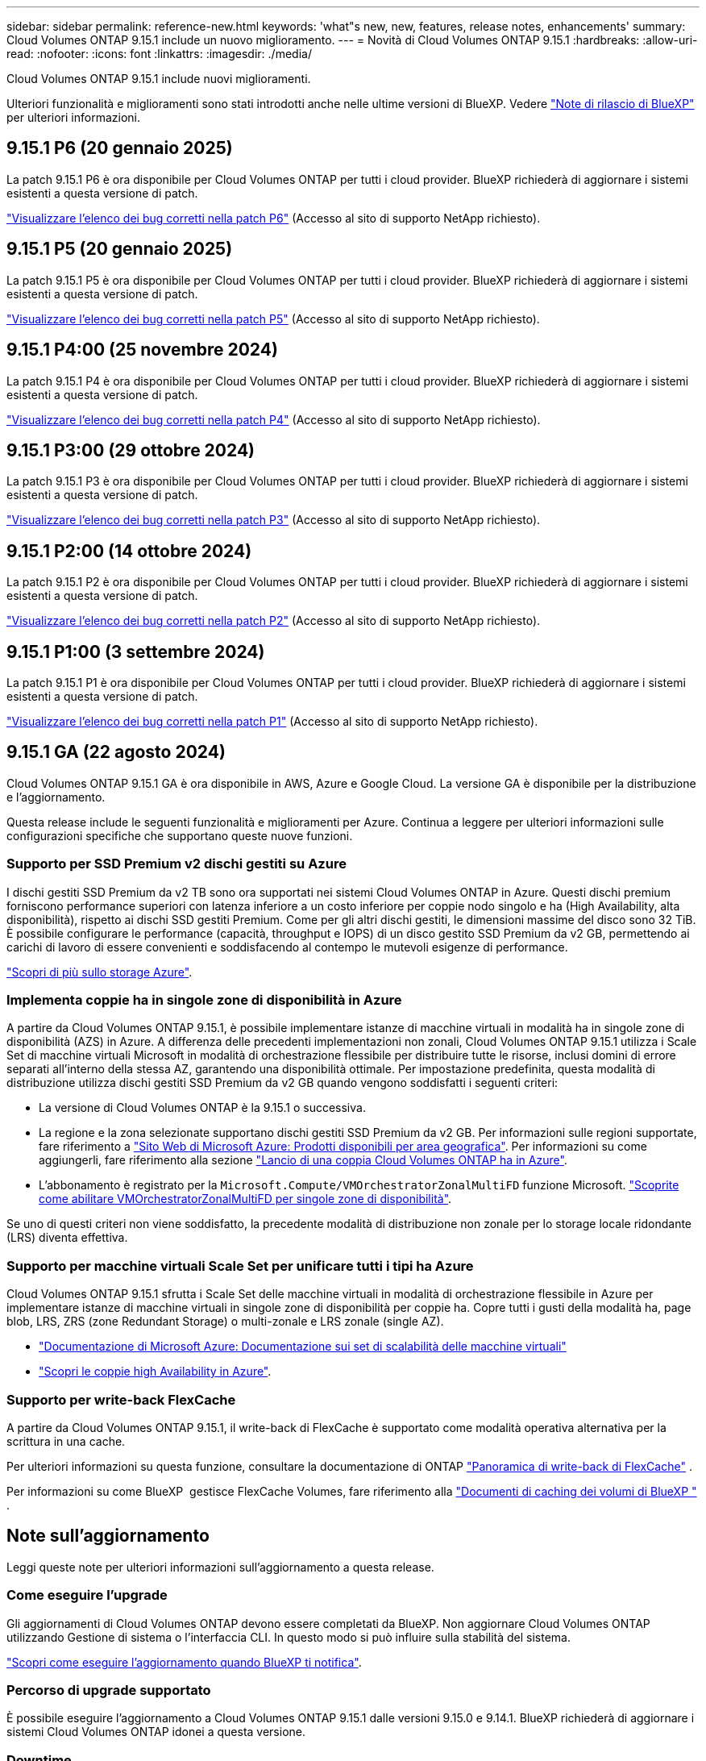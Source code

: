 ---
sidebar: sidebar 
permalink: reference-new.html 
keywords: 'what"s new, new, features, release notes, enhancements' 
summary: Cloud Volumes ONTAP 9.15.1 include un nuovo miglioramento. 
---
= Novità di Cloud Volumes ONTAP 9.15.1
:hardbreaks:
:allow-uri-read: 
:nofooter: 
:icons: font
:linkattrs: 
:imagesdir: ./media/


[role="lead"]
Cloud Volumes ONTAP 9.15.1 include nuovi miglioramenti.

Ulteriori funzionalità e miglioramenti sono stati introdotti anche nelle ultime versioni di BlueXP. Vedere https://docs.netapp.com/us-en/bluexp-cloud-volumes-ontap/whats-new.html["Note di rilascio di BlueXP"^] per ulteriori informazioni.



== 9.15.1 P6 (20 gennaio 2025)

La patch 9.15.1 P6 è ora disponibile per Cloud Volumes ONTAP per tutti i cloud provider. BlueXP richiederà di aggiornare i sistemi esistenti a questa versione di patch.

link:https://mysupport.netapp.com/site/products/all/details/cloud-volumes-ontap/downloads-tab/download/62632/9.15.1P6["Visualizzare l'elenco dei bug corretti nella patch P6"^] (Accesso al sito di supporto NetApp richiesto).



== 9.15.1 P5 (20 gennaio 2025)

La patch 9.15.1 P5 è ora disponibile per Cloud Volumes ONTAP per tutti i cloud provider. BlueXP richiederà di aggiornare i sistemi esistenti a questa versione di patch.

link:https://mysupport.netapp.com/site/products/all/details/cloud-volumes-ontap/downloads-tab/download/62632/9.15.1P5["Visualizzare l'elenco dei bug corretti nella patch P5"^] (Accesso al sito di supporto NetApp richiesto).



== 9.15.1 P4:00 (25 novembre 2024)

La patch 9.15.1 P4 è ora disponibile per Cloud Volumes ONTAP per tutti i cloud provider. BlueXP richiederà di aggiornare i sistemi esistenti a questa versione di patch.

link:https://mysupport.netapp.com/site/products/all/details/cloud-volumes-ontap/downloads-tab/download/62632/9.15.1P4["Visualizzare l'elenco dei bug corretti nella patch P4"^] (Accesso al sito di supporto NetApp richiesto).



== 9.15.1 P3:00 (29 ottobre 2024)

La patch 9.15.1 P3 è ora disponibile per Cloud Volumes ONTAP per tutti i cloud provider. BlueXP richiederà di aggiornare i sistemi esistenti a questa versione di patch.

link:https://mysupport.netapp.com/site/products/all/details/cloud-volumes-ontap/downloads-tab/download/62632/9.15.1P3["Visualizzare l'elenco dei bug corretti nella patch P3"^] (Accesso al sito di supporto NetApp richiesto).



== 9.15.1 P2:00 (14 ottobre 2024)

La patch 9.15.1 P2 è ora disponibile per Cloud Volumes ONTAP per tutti i cloud provider. BlueXP richiederà di aggiornare i sistemi esistenti a questa versione di patch.

link:https://mysupport.netapp.com/site/products/all/details/cloud-volumes-ontap/downloads-tab/download/62632/9.15.1P2["Visualizzare l'elenco dei bug corretti nella patch P2"^] (Accesso al sito di supporto NetApp richiesto).



== 9.15.1 P1:00 (3 settembre 2024)

La patch 9.15.1 P1 è ora disponibile per Cloud Volumes ONTAP per tutti i cloud provider. BlueXP richiederà di aggiornare i sistemi esistenti a questa versione di patch.

link:https://mysupport.netapp.com/site/products/all/details/cloud-volumes-ontap/downloads-tab/download/62632/9.15.1P1["Visualizzare l'elenco dei bug corretti nella patch P1"^] (Accesso al sito di supporto NetApp richiesto).



== 9.15.1 GA (22 agosto 2024)

Cloud Volumes ONTAP 9.15.1 GA è ora disponibile in AWS, Azure e Google Cloud. La versione GA è disponibile per la distribuzione e l'aggiornamento.

Questa release include le seguenti funzionalità e miglioramenti per Azure. Continua a leggere per ulteriori informazioni sulle configurazioni specifiche che supportano queste nuove funzioni.



=== Supporto per SSD Premium v2 dischi gestiti su Azure

I dischi gestiti SSD Premium da v2 TB sono ora supportati nei sistemi Cloud Volumes ONTAP in Azure. Questi dischi premium forniscono performance superiori con latenza inferiore a un costo inferiore per coppie nodo singolo e ha (High Availability, alta disponibilità), rispetto ai dischi SSD gestiti Premium. Come per gli altri dischi gestiti, le dimensioni massime del disco sono 32 TiB. È possibile configurare le performance (capacità, throughput e IOPS) di un disco gestito SSD Premium da v2 GB, permettendo ai carichi di lavoro di essere convenienti e soddisfacendo al contempo le mutevoli esigenze di performance.

https://docs.netapp.com/us-en/bluexp-cloud-volumes-ontap/concept-storage.html#azure-storage["Scopri di più sullo storage Azure"^].



=== Implementa coppie ha in singole zone di disponibilità in Azure

A partire da Cloud Volumes ONTAP 9.15.1, è possibile implementare istanze di macchine virtuali in modalità ha in singole zone di disponibilità (AZS) in Azure. A differenza delle precedenti implementazioni non zonali, Cloud Volumes ONTAP 9.15.1 utilizza i Scale Set di macchine virtuali Microsoft in modalità di orchestrazione flessibile per distribuire tutte le risorse, inclusi domini di errore separati all'interno della stessa AZ, garantendo una disponibilità ottimale. Per impostazione predefinita, questa modalità di distribuzione utilizza dischi gestiti SSD Premium da v2 GB quando vengono soddisfatti i seguenti criteri:

* La versione di Cloud Volumes ONTAP è la 9.15.1 o successiva.
* La regione e la zona selezionate supportano dischi gestiti SSD Premium da v2 GB. Per informazioni sulle regioni supportate, fare riferimento a  https://azure.microsoft.com/en-us/explore/global-infrastructure/products-by-region/["Sito Web di Microsoft Azure: Prodotti disponibili per area geografica"^]. Per informazioni su come aggiungerli, fare riferimento alla sezione https://docs.netapp.com/us-en/bluexp-cloud-volumes-ontap/task-deploying-otc-azure.html#launching-a-cloud-volumes-ontap-ha-pair-in-azure["Lancio di una coppia Cloud Volumes ONTAP ha in Azure"^].
* L'abbonamento è registrato per la `Microsoft.Compute/VMOrchestratorZonalMultiFD` funzione Microsoft. https://docs.netapp.com/us-en/bluexp-cloud-volumes-ontap/task-saz-feature.html["Scoprite come abilitare VMOrchestratorZonalMultiFD per singole zone di disponibilità"^].


Se uno di questi criteri non viene soddisfatto, la precedente modalità di distribuzione non zonale per lo storage locale ridondante (LRS) diventa effettiva.



=== Supporto per macchine virtuali Scale Set per unificare tutti i tipi ha Azure

Cloud Volumes ONTAP 9.15.1 sfrutta i Scale Set delle macchine virtuali in modalità di orchestrazione flessibile in Azure per implementare istanze di macchine virtuali in singole zone di disponibilità per coppie ha. Copre tutti i gusti della modalità ha, page blob, LRS, ZRS (zone Redundant Storage) o multi-zonale e LRS zonale (single AZ).

* https://learn.microsoft.com/en-us/azure/virtual-machine-scale-sets/["Documentazione di Microsoft Azure: Documentazione sui set di scalabilità delle macchine virtuali"^]
* https://docs.netapp.com/us-en/bluexp-cloud-volumes-ontap/concept-ha-azure.html["Scopri le coppie high Availability in Azure"^].




=== Supporto per write-back FlexCache

A partire da Cloud Volumes ONTAP 9.15.1, il write-back di FlexCache è supportato come modalità operativa alternativa per la scrittura in una cache.

Per ulteriori informazioni su questa funzione, consultare la documentazione di ONTAP https://docs.netapp.com/us-en/ontap/flexcache-writeback/flexcache-write-back-overview.html["Panoramica di write-back di FlexCache"^] .

Per informazioni su come BlueXP  gestisce FlexCache Volumes, fare riferimento alla https://docs.netapp.com/us-en/bluexp-volume-caching/index.html["Documenti di caching dei volumi di BlueXP "^] .



== Note sull'aggiornamento

Leggi queste note per ulteriori informazioni sull'aggiornamento a questa release.



=== Come eseguire l'upgrade

Gli aggiornamenti di Cloud Volumes ONTAP devono essere completati da BlueXP. Non aggiornare Cloud Volumes ONTAP utilizzando Gestione di sistema o l'interfaccia CLI. In questo modo si può influire sulla stabilità del sistema.

link:http://docs.netapp.com/us-en/bluexp-cloud-volumes-ontap/task-updating-ontap-cloud.html["Scopri come eseguire l'aggiornamento quando BlueXP ti notifica"^].



=== Percorso di upgrade supportato

È possibile eseguire l'aggiornamento a Cloud Volumes ONTAP 9.15.1 dalle versioni 9.15.0 e 9.14.1. BlueXP richiederà di aggiornare i sistemi Cloud Volumes ONTAP idonei a questa versione.



=== Downtime

* L'aggiornamento di un sistema a nodo singolo porta il sistema offline per un massimo di 25 minuti, durante i quali l'i/o viene interrotto.
* L'aggiornamento di una coppia ha è senza interruzioni e l'i/o è ininterrotto. Durante questo processo di aggiornamento senza interruzioni, ogni nodo viene aggiornato in tandem per continuare a fornire i/o ai client.




=== le istanze c4, m4 e r4 non sono più supportate

In AWS, i tipi di istanze c4, m4 e r4 EC2 non sono più supportati con Cloud Volumes ONTAP. Se si dispone di un sistema in esecuzione su un tipo di istanza c4, m4 o r4, è necessario passare a un tipo di istanza nella famiglia di istanze c5, m5 o r5. Non è possibile eseguire l'aggiornamento a questa release fino a quando non si modifica il tipo di istanza.

link:https://docs.netapp.com/us-en/bluexp-cloud-volumes-ontap/task-change-ec2-instance.html["Scopri come modificare il tipo di istanza EC2 per Cloud Volumes ONTAP"^].

Fare riferimento a. link:https://mysupport.netapp.com/info/communications/ECMLP2880231.html["Supporto NetApp"^] per ulteriori informazioni sulla fine della disponibilità e sul supporto per questi tipi di istanze.

